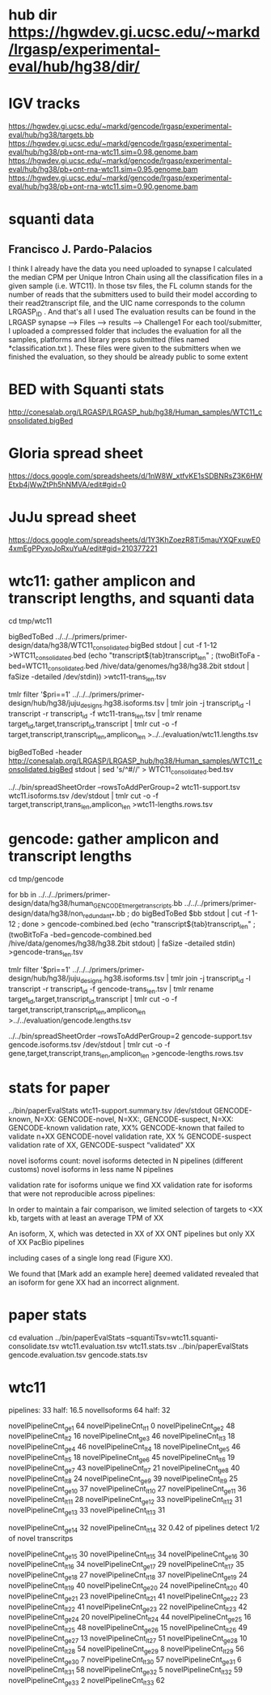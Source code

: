 * hub dir https://hgwdev.gi.ucsc.edu/~markd/lrgasp/experimental-eval/hub/hg38/dir/
* IGV tracks
https://hgwdev.gi.ucsc.edu/~markd/gencode/lrgasp/experimental-eval/hub/hg38/targets.bb
https://hgwdev.gi.ucsc.edu/~markd/gencode/lrgasp/experimental-eval/hub/hg38/pb+ont-rna-wtc11.sim=0.98.genome.bam
https://hgwdev.gi.ucsc.edu/~markd/gencode/lrgasp/experimental-eval/hub/hg38/pb+ont-rna-wtc11.sim=0.95.genome.bam
https://hgwdev.gi.ucsc.edu/~markd/gencode/lrgasp/experimental-eval/hub/hg38/pb+ont-rna-wtc11.sim=0.90.genome.bam

* squanti data
** Francisco J. Pardo-Palacios
I think I already have the data you need uploaded
to synapse I calculated the median CPM per Unique Intron Chain using all the
classification files in a given sample (i.e. WTC11). In those tsv files, the
FL column stands for the number of reads that the submitters used to build
their model according to their read2transcript file, and the UIC name
corresponds to the column LRGASP_ID . And that's all I used The evaluation
results can be found in the LRGASP synapse --> Files --> results -->
Challenge1 For each tool/submitter, I uploaded a compressed folder that
includes the evaluation for all the samples, platforms and library preps
submitted (files named *classification.txt ). These files were given to the
submitters when we finished the evaluation, so they should be already public
to some extent

* BED with Squanti stats
http://conesalab.org/LRGASP/LRGASP_hub/hg38/Human_samples/WTC11_consolidated.bigBed

* Gloria spread sheet
https://docs.google.com/spreadsheets/d/1nW8W_xtfvKE1sSDBNRsZ3K6HWEtxb4jWwZtPh5hNMVA/edit#gid=0

* JuJu spread sheet
https://docs.google.com/spreadsheets/d/1Y3KhZoezR8Ti5mauYXQFxuwE04xmEgPPyxoJoRxuYuA/edit#gid=210377221


* wtc11: gather amplicon and transcript lengths, and squanti data
cd tmp/wtc11

# wtc11-trans_len.tsv
bigBedToBed ../../../primers/primer-design/data/hg38/WTC11_consolidated.bigBed stdout | cut -f 1-12 >WTC11_consolidated.bed
(echo "transcript${tab}transcript_len" ; (twoBitToFa -bed=WTC11_consolidated.bed  /hive/data/genomes/hg38/hg38.2bit  stdout | faSize -detailed /dev/stdin)) >wtc11-trans_len.tsv

# wtc11.lengths.tsv
tmlr filter '$pri==1' ../../../primers/primer-design/hub/hg38/juju_designs.hg38.isoforms.tsv | tmlr join -j transcript_id -l transcript -r transcript_id -f wtc11-trans_len.tsv | tmlr rename target_id,target,transcript_id,transcript | tmlr cut -o -f target,transcript,transcript_len,amplicon_len  >../../evaluation/wtc11.lengths.tsv

# get squanti stats
bigBedToBed -header http://conesalab.org/LRGASP/LRGASP_hub/hg38/Human_samples/WTC11_consolidated.bigBed stdout | sed 's/^#//' > WTC11_consolidated.bed.tsv


# wtc11-lengths.rows.tsv (for spreadsheet merge)
../../bin/spreadSheetOrder --rowsToAddPerGroup=2 wtc11-support.tsv wtc11.isoforms.tsv /dev/stdout | tmlr cut -o -f target,transcript,trans_len,amplicon_len >wtc11-lengths.rows.tsv

* gencode: gather amplicon and transcript lengths
cd tmp/gencode

# gencode-trans_len.tsv
for bb in  ../../../primers/primer-design/data/hg38/human_GENCODE_tmerge_transcripts.bb ../../../primers/primer-design/data/hg38/non_redundant_*.bb ; do bigBedToBed $bb stdout | cut -f 1-12 ; done > gencode-combined.bed 
(echo "transcript${tab}transcript_len" ; (twoBitToFa -bed=gencode-combined.bed /hive/data/genomes/hg38/hg38.2bit stdout) | faSize -detailed stdin) >gencode-trans_len.tsv

# gencode.lengths.tsv
tmlr filter '$pri==1' ../../../primers/primer-design/hub/hg38/juju_designs.hg38.isoforms.tsv | tmlr join -j transcript_id -l transcript -r transcript_id -f gencode-trans_len.tsv | tmlr rename target_id,target,transcript_id,transcript | tmlr cut -o -f target,transcript,transcript_len,amplicon_len  >../../evaluation/gencode.lengths.tsv


# gencode-lengths.rows.tsv (for spreadsheet merge)
../../bin/spreadSheetOrder --rowsToAddPerGroup=2 gencode-support.tsv gencode.isoforms.tsv /dev/stdout | tmlr cut -o -f gene,target,transcript,trans_len,amplicon_len >gencode-lengths.rows.tsv


 
* stats for paper
../bin/paperEvalStats wtc11-support.summary.tsv /dev/stdout
GENCODE-known, N=XX:
GENCODE-novel, N=XX:,
GENCODE-suspect, N=XX:
GENCODE-known validation rate, XX%
GENCODE-known that failed to validate n+XX
GENCODE-novel   validation rate, XX %
GENCODE-suspect validation rate of XX,
GENCODE-suspect “validated” XX

novel isoforms count:
novel isoforms detected in N pipelines (different customs)
novel isoforms in less name N pipelines

validation rate for isoforms unique 
we find XX validation rate for isoforms that were not reproducible across pipelines:

In order to maintain a fair comparison, we limited selection of targets to <XX kb,
targets with at least an average TPM of XX

An isoform, X, which was detected in XX of XX ONT pipelines but only XX of XX PacBio pipelines

including cases of a single long read (Figure XX).

We found that [Mark add an example here] deemed validated revealed that an isoform for gene XX had an
incorrect alignment.


* paper stats

cd evaluation
../bin/paperEvalStats  --squantiTsv=wtc11.squanti-consolidate.tsv wtc11.evaluation.tsv wtc11.stats.tsv
../bin/paperEvalStats gencode.evaluation.tsv  gencode.stats.tsv


* wtc11
pipelines:     33   half: 16.5
novelIsoforms  64   half: 32

novelPipelineCnt_ge_1  64   novelPipelineCnt_lt_1   0
novelPipelineCnt_ge_2  48   novelPipelineCnt_lt_2  16
novelPipelineCnt_ge_3  46   novelPipelineCnt_lt_3  18
novelPipelineCnt_ge_4  46   novelPipelineCnt_lt_4  18
novelPipelineCnt_ge_5  46   novelPipelineCnt_lt_5  18
novelPipelineCnt_ge_6  45   novelPipelineCnt_lt_6  19
novelPipelineCnt_ge_7  43   novelPipelineCnt_lt_7  21
novelPipelineCnt_ge_8  40   novelPipelineCnt_lt_8  24
novelPipelineCnt_ge_9  39   novelPipelineCnt_lt_9  25
novelPipelineCnt_ge_10 37   novelPipelineCnt_lt_10 27
novelPipelineCnt_ge_11 36   novelPipelineCnt_lt_11 28
novelPipelineCnt_ge_12 33   novelPipelineCnt_lt_12 31
novelPipelineCnt_ge_13 33   novelPipelineCnt_lt_13 31

novelPipelineCnt_ge_14 32   novelPipelineCnt_lt_14 32   0.42 of pipelines detect 1/2 of novel transcritps

novelPipelineCnt_ge_15 30   novelPipelineCnt_lt_15 34
novelPipelineCnt_ge_16 30   novelPipelineCnt_lt_16 34
novelPipelineCnt_ge_17 29   novelPipelineCnt_lt_17 35
novelPipelineCnt_ge_18 27   novelPipelineCnt_lt_18 37
novelPipelineCnt_ge_19 24   novelPipelineCnt_lt_19 40
novelPipelineCnt_ge_20 24   novelPipelineCnt_lt_20 40
novelPipelineCnt_ge_21 23   novelPipelineCnt_lt_21 41
novelPipelineCnt_ge_22 23   novelPipelineCnt_lt_22 41
novelPipelineCnt_ge_23 22   novelPipelineCnt_lt_23 42
novelPipelineCnt_ge_24 20   novelPipelineCnt_lt_24 44
novelPipelineCnt_ge_25 16   novelPipelineCnt_lt_25 48
novelPipelineCnt_ge_26 15   novelPipelineCnt_lt_26 49
novelPipelineCnt_ge_27 13   novelPipelineCnt_lt_27 51
novelPipelineCnt_ge_28 10   novelPipelineCnt_lt_28 54
novelPipelineCnt_ge_29  8   novelPipelineCnt_lt_29 56
novelPipelineCnt_ge_30  7   novelPipelineCnt_lt_30 57
novelPipelineCnt_ge_31  6   novelPipelineCnt_lt_31 58
novelPipelineCnt_ge_32  5   novelPipelineCnt_lt_32 59
novelPipelineCnt_ge_33  2   novelPipelineCnt_lt_33 62
